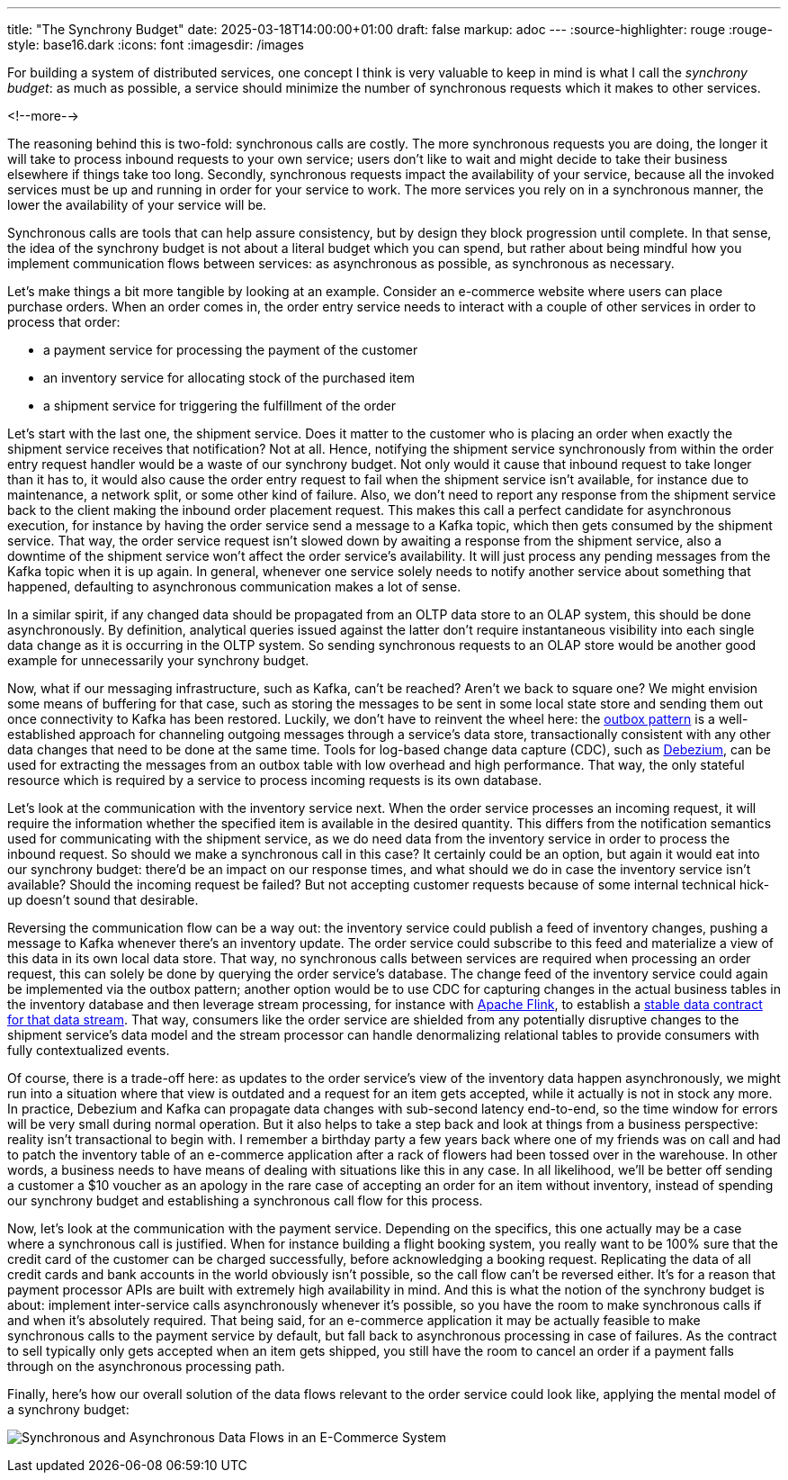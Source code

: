 ---
title: "The Synchrony Budget"
date: 2025-03-18T14:00:00+01:00
draft: false
markup: adoc
---
:source-highlighter: rouge
:rouge-style: base16.dark
:icons: font
:imagesdir: /images
ifdef::env-github[]
:imagesdir: ../../static/images
endif::[]

For building a system of distributed services, one concept I think is very valuable to keep in mind is what I call the _synchrony budget_:
as much as possible, a service should minimize the number of synchronous requests which it makes to other services.

<!--more-->

The reasoning behind this is two-fold: synchronous calls are costly.
The more synchronous requests you are doing, the longer it will take to process inbound requests to your own service;
users don't like to wait and might decide to take their business elsewhere if things take too long.
Secondly, synchronous requests impact the availability of your service, because all the invoked services must be up and running in order for your service to work.
The more services you rely on in a synchronous manner, the lower the availability of your service will be.

Synchronous calls are tools that can help assure consistency, but by design they block progression until complete.
In that sense, the idea of the synchrony budget is not about a literal budget which you can spend,
but rather about being mindful how you implement communication flows between services:
as asynchronous as possible, as synchronous as necessary.

Let's make things a bit more tangible by looking at an example.
Consider an e-commerce website where users can place purchase orders.
When an order comes in, the order entry service needs to interact with a couple of other services in order to process that order:

* a payment service for processing the payment of the customer
* an inventory service for allocating stock of the purchased item
* a shipment service for triggering the fulfillment of the order

Let's start with the last one, the shipment service.
Does it matter to the customer who is placing an order when exactly the shipment service receives that notification?
Not at all.
Hence, notifying the shipment service synchronously from within the order entry request handler would be a waste of our synchrony budget.
Not only would it cause that inbound request to take longer than it has to,
it would also cause the order entry request to fail when the shipment service isn't available,
for instance due to maintenance, a network split, or some other kind of failure.
Also, we don't need to report any response from the shipment service back to the client making the inbound order placement request.
This makes this call a perfect candidate for asynchronous execution,
for instance by having the order service send a message to a Kafka topic,
which then gets consumed by the shipment service.
That way, the order service request isn't slowed down by awaiting a response from the shipment service,
also a downtime of the shipment service won't affect the order service's availability.
It will just process any pending messages from the Kafka topic when it is up again.
In general, whenever one service solely needs to notify another service about something that happened,
defaulting to asynchronous communication makes a lot of sense.

In a similar spirit, if any changed data should be propagated from an OLTP data store to an OLAP system,
this should be done asynchronously.
By definition, analytical queries issued against the latter don't require instantaneous visibility into each single data change as it is occurring in the OLTP system.
So sending synchronous requests to an OLAP store would be another good example for unnecessarily your synchrony budget.

Now, what if our messaging infrastructure, such as Kafka, can't be reached?
Aren't we back to square one?
We might envision some means of buffering for that case,
such as storing the messages to be sent in some local state store and sending them out once connectivity to Kafka has been restored.
Luckily, we don't have to reinvent the wheel here:
the https://debezium.io/blog/2019/02/19/reliable-microservices-data-exchange-with-the-outbox-pattern/[outbox pattern] is a well-established approach for channeling outgoing messages through a service's data store,
transactionally consistent with any other data changes that need to be done at the same time.
Tools for log-based change data capture (CDC), such as https://debezium.io/[Debezium], can be used for extracting the messages from an outbox table with low overhead and high performance.
That way, the only stateful resource which is required by a service to process incoming requests is its own database.

Let's look at the communication with the inventory service next.
When the order service processes an incoming request,
it will require the information whether the specified item is available in the desired quantity.
This differs from the notification semantics used for communicating with the shipment service,
as we do need data from the inventory service in order to process the inbound request.
So should we make a synchronous call in this case?
It certainly could be an option, but again it would eat into our synchrony budget:
there'd be an impact on our response times, and what should we do in case the inventory service isn't available?
Should the incoming request be failed?
But not accepting customer requests because of some internal technical hick-up doesn't sound that desirable.

Reversing the communication flow can be a way out:
the inventory service could publish a feed of inventory changes,
pushing a message to Kafka whenever there's an inventory update.
The order service could subscribe to this feed and materialize a view of this data in its own local data store.
That way, no synchronous calls between services are required when processing an order request,
this can solely be done by querying the order service's database.
The change feed of the inventory service could again be implemented via the outbox pattern;
another option would be to use CDC for capturing changes in the actual business tables in the inventory database and then leverage stream processing, for instance with https://flink.apache.org/[Apache Flink],
to establish a https://www.youtube.com/watch?v=8PycG-dOwDE[stable data contract for that data stream].
That way, consumers like the order service are shielded from any potentially disruptive changes to the shipment service's data model and the stream processor can handle denormalizing relational tables to provide consumers with fully contextualized events.

Of course, there is a trade-off here:
as updates to the order service's view of the inventory data happen asynchronously,
we might run into a situation where that view is outdated and a request for an item gets accepted,
while it actually is not in stock any more.
In practice, Debezium and Kafka can propagate data changes with sub-second latency end-to-end,
so the time window for errors will be very small during normal operation.
But it also helps to take a step back and look at things from a business perspective:
reality isn't transactional to begin with.
I remember a birthday party a few years back where one of my friends was on call and had to patch the inventory table of an e-commerce application after a rack of flowers had been tossed over in the warehouse.
In other words, a business needs to have means of dealing with situations like this in any case.
In all likelihood, we'll be better off sending a customer a $10 voucher as an apology in the rare case of accepting an order for an item without inventory, instead of spending our synchrony budget and establishing a synchronous call flow for this process.

Now, let's look at the communication with the payment service.
Depending on the specifics,
this one actually may be a case where a synchronous call is justified.
When for instance building a flight booking system, you really want to be 100% sure that the credit card of the customer can be charged successfully,
before acknowledging a booking request.
Replicating the data of all credit cards and bank accounts in the world obviously isn't possible,
so the call flow can't be reversed either.
It's for a reason that payment processor APIs are built with extremely high availability in mind.
And this is what the notion of the synchrony budget is about:
implement inter-service calls asynchronously whenever it's possible,
so you have the room to make synchronous calls if and when it's absolutely required.
That being said, for an e-commerce application it may be actually feasible to make synchronous calls to the payment service by default,
but fall back to asynchronous processing in case of failures.
As the contract to sell typically only gets accepted when an item gets shipped,
you still have the room to cancel an order if a payment falls through on the asynchronous processing path.

Finally, here's how our overall solution of the data flows relevant to the order service could look like, applying the mental model of a synchrony budget:

image:synchrony_budget.png[Synchronous and Asynchronous Data Flows in an E-Commerce System]
